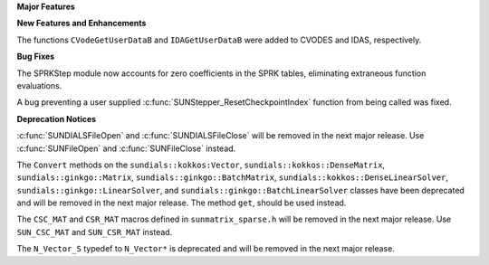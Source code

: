 .. For package-specific references use :ref: rather than :numref: so intersphinx
   links to the appropriate place on read the docs

**Major Features**

**New Features and Enhancements**

The functions ``CVodeGetUserDataB`` and ``IDAGetUserDataB`` were added to CVODES
and IDAS, respectively.

**Bug Fixes**

The SPRKStep module now accounts for zero coefficients in the SPRK tables, eliminating
extraneous function evaluations.

A bug preventing a user supplied :c:func:`SUNStepper_ResetCheckpointIndex` function from being
called was fixed. 

**Deprecation Notices**

:c:func:`SUNDIALSFileOpen` and :c:func:`SUNDIALSFileClose` will be removed in the next major release. 
Use :c:func:`SUNFileOpen` and :c:func:`SUNFileClose` instead.

The ``Convert`` methods on the ``sundials::kokkos:Vector``, ``sundials::kokkos::DenseMatrix``,
``sundials::ginkgo::Matrix``, ``sundials::ginkgo::BatchMatrix``, ``sundials::kokkos::DenseLinearSolver``,
``sundials::ginkgo::LinearSolver``, and ``sundials::ginkgo::BatchLinearSolver`` classes have
been deprecated and will be removed in the next major release. The method ``get``, should
be used instead.

The ``CSC_MAT`` and ``CSR_MAT`` macros defined in ``sunmatrix_sparse.h`` will be removed in
the next major release. Use ``SUN_CSC_MAT`` and ``SUN_CSR_MAT`` instead.

The ``N_Vector_S`` typedef to ``N_Vector*`` is deprecated and will be removed in the next major release.
